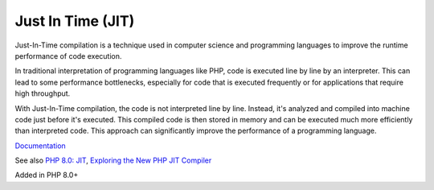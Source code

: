 .. _jit:
.. meta::
	:description:
		Just In Time (JIT): Just-In-Time compilation is a technique used in computer science and programming languages to improve the runtime performance of code execution.
	:twitter:card: summary_large_image
	:twitter:site: @exakat
	:twitter:title: Just In Time (JIT)
	:twitter:description: Just In Time (JIT): Just-In-Time compilation is a technique used in computer science and programming languages to improve the runtime performance of code execution
	:twitter:creator: @exakat
	:twitter:image:src: https://php-dictionary.readthedocs.io/en/latest/_static/logo.png
	:og:image: https://php-dictionary.readthedocs.io/en/latest/_static/logo.png
	:og:title: Just In Time (JIT)
	:og:type: article
	:og:description: Just-In-Time compilation is a technique used in computer science and programming languages to improve the runtime performance of code execution
	:og:url: https://php-dictionary.readthedocs.io/en/latest/dictionary/jit.ini.html
	:og:locale: en
.. raw:: html

	<script type="application/ld+json">{"@context":"https:\/\/schema.org","@graph":[{"@type":"WebPage","@id":"https:\/\/php-dictionary.readthedocs.io\/en\/latest\/tips\/debug_zval_dump.html","url":"https:\/\/php-dictionary.readthedocs.io\/en\/latest\/tips\/debug_zval_dump.html","name":"Just In Time (JIT)","isPartOf":{"@id":"https:\/\/www.exakat.io\/"},"datePublished":"Fri, 10 Jan 2025 09:46:17 +0000","dateModified":"Fri, 10 Jan 2025 09:46:17 +0000","description":"Just-In-Time compilation is a technique used in computer science and programming languages to improve the runtime performance of code execution","inLanguage":"en-US","potentialAction":[{"@type":"ReadAction","target":["https:\/\/php-dictionary.readthedocs.io\/en\/latest\/dictionary\/Just In Time (JIT).html"]}]},{"@type":"WebSite","@id":"https:\/\/www.exakat.io\/","url":"https:\/\/www.exakat.io\/","name":"Exakat","description":"Smart PHP static analysis","inLanguage":"en-US"}]}</script>


Just In Time (JIT)
------------------

Just-In-Time compilation is a technique used in computer science and programming languages to improve the runtime performance of code execution.

In traditional interpretation of programming languages like PHP, code is executed line by line by an interpreter. This can lead to some performance bottlenecks, especially for code that is executed frequently or for applications that require high throughput.

With Just-In-Time compilation, the code is not interpreted line by line. Instead, it's analyzed and compiled into machine code just before it's executed. This compiled code is then stored in memory and can be executed much more efficiently than interpreted code. This approach can significantly improve the performance of a programming language.

`Documentation <https://php.watch/versions/8.0/JIT>`__

See also `PHP 8.0: JIT <https://php.watch/versions/8.0/JIT>`_, `Exploring the New PHP JIT Compiler <https://www.zend.com/blog/exploring-new-php-jit-compiler>`_

Added in PHP 8.0+

